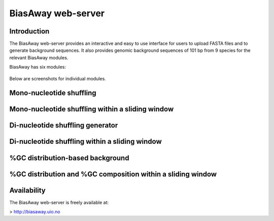 ===================
BiasAway web-server
===================

Introduction
============
The BiasAway web-server provides an interactive and easy to use interface for
users to upload FASTA files and to generate background sequences. It also
provides genomic background sequences of 101 bp from 9 species for the relevant
BiasAway modules.

BiasAway has six modules:

.. figure:: img/biasawayapp.png
   :alt: BiasAway Web App

Below are screenshots for individual modules.

Mono-nucleotide shuffling
=========================

.. figure:: img/module_m.png
   :alt: BiasAway - Mono-nucleotide shuffling

Mono-nucleotide shuffling within a sliding window
==================================================

.. figure:: img/module_f.png
   :alt: BiasAway - Mono-nucleotide shuffling within a sliding window

Di-nucleotide shuffling generator
==================================

.. figure:: img/module_d.png
   :alt: BiasAway - Di-nucleotide shuffling generator


Di-nucleotide shuffling within a sliding window
================================================

.. figure:: img/module_w.png
   :alt: BiasAway - Di-nucleotide shuffling within a sliding window

%GC distribution-based background
==================================

.. figure:: img/module_g.png
   :alt: BiasAway - %GC distribution-based background

%GC distribution and %GC composition within a sliding window
=============================================================

.. figure:: img/module_c.png
   :alt: BiasAway - %GC distribution and %GC composition within a sliding window

Availability
============
The BiasAway web-server is freely available at:

> http://biasaway.uio.no
